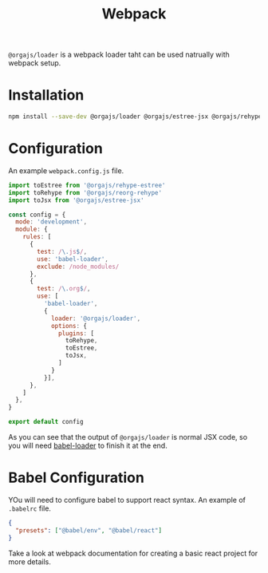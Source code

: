 #+title: Webpack
#+published: true
#+position: 103

=@orgajs/loader= is a webpack loader taht can be used natrually with webpack setup.

* Installation

#+begin_src sh
npm install --save-dev @orgajs/loader @orgajs/estree-jsx @orgajs/rehype-estree @orgajs/reorg-rehype
#+end_src

* Configuration

An example =webpack.config.js= file.

#+begin_src javascript
import toEstree from '@orgajs/rehype-estree'
import toRehype from '@orgajs/reorg-rehype'
import toJsx from '@orgajs/estree-jsx'

const config = {
  mode: 'development',
  module: {
    rules: [
      {
        test: /\.js$/,
        use: 'babel-loader',
        exclude: /node_modules/
      },
      {
        test: /\.org$/,
        use: [
          'babel-loader',
          {
            loader: '@orgajs/loader',
            options: {
              plugins: [
                toRehype,
                toEstree,
                toJsx,
              ]
            }
          }],
      },
    ]
  },
}

export default config
#+end_src

As you can see that the output of =@orgajs/loader= is normal JSX code, so you will need [[https://webpack.js.org/loaders/babel-loader/][babel-loader]] to finish it at the end.

* Babel Configuration

YOu will need to configure babel to support react syntax. An example of =.babelrc= file.

#+begin_src json
{
  "presets": ["@babel/env", "@babel/react"]
}
#+end_src

Take a look at webpack documentation for creating a basic react project for more details.
